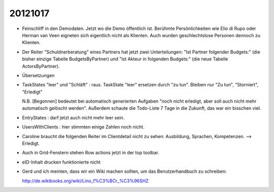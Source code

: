 20121017
========

- Feinschliff in den Demodaten. 
  Jetzt wo die Demo öffentlich ist.
  Berühmte Persönlichkeiten wie Elio di Rupo oder Herman van Veen eigneten sich
  eigentlich nicht als Klienten.
  Auch wurden geschlechtslose Personen dennoch zu Klienten.

- Der Reiter "Schuldnerberatung" eines Partners hat jetzt zwei Unterteilungen: 
  "Ist Partner folgender Budgets:" (die bisher einzige Tabelle BudgetsByPartner) 
  und "Ist Akteur in folgenden Budgets:" (die neue Tabelle ActorsByPartner).
  
- Übersetzungen

- TaskStates "leer" und "Schläft" : raus. 
  TaskState "leer" ersetzen durch "zu tun".
  Bleiben nur "Zu tun", "Storniert", "Erledigt"

  N.B. [Begonnen] bedeutet bei automatisch generierten Aufgaben 
  "noch nicht erledigt, aber soll auch nicht mehr automatisch gelöscht werden". Außerdem schaute die Todo-Liste 7 Tage in die Zukunft, das war ein bisschen viel. 
  
- EntryStates : darf jetzt auch nicht mehr leer sein. 

- UsersWithClients : hier stimmten einige Zahlen noch nicht.

- Caroline braucht die folgenden Reiter im Clientdetail nicht zu sehen: 
  Ausbildung, Sprachen, Kompetenzen. --> Erledigt.

- Auch in Grid-Fenstern stehen Row actions jetzt in der top toolbar.

- eID-Inhalt drucken funktionierte nicht



- Gerd und ich meinten, dass wir ein Wiki machen sollten, 
  um das Benutzerhandbuch zu schreiben:
  
  http://de.wikibooks.org/wiki/Lino_f%C3%BCr_%C3%96SHZ
